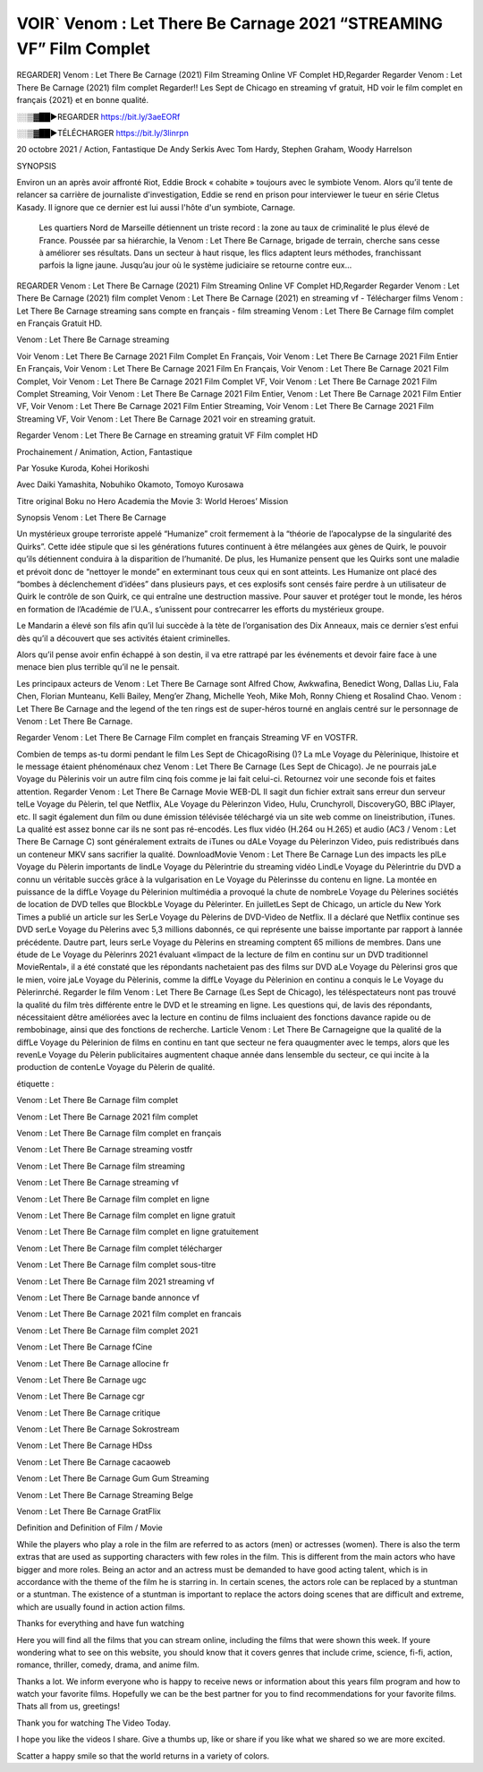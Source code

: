 VOIR` Venom : Let There Be Carnage 2021 “STREAMING VF” Film Complet
=====================================





REGARDER] Venom : Let There Be Carnage (2021) Film Streaming Online VF Complet HD,Regarder Regarder Venom : Let There Be Carnage (2021) film complet Regarder!! Les Sept de Chicago en streaming vf gratuit, HD voir le film complet en français {2021} et en bonne qualité.

░░▒▓██►REGARDER https://bit.ly/3aeEORf

░░▒▓██►TÉLÉCHARGER https://bit.ly/3linrpn


20 octobre 2021 / Action, Fantastique
De Andy Serkis
Avec Tom Hardy, Stephen Graham, Woody Harrelson


SYNOPSIS

Environ un an après avoir affronté Riot, Eddie Brock « cohabite » toujours avec le symbiote Venom. Alors qu’il tente de relancer sa carrière de journaliste d'investigation, Eddie se rend en prison pour interviewer le tueur en série Cletus Kasady. Il ignore que ce dernier est lui aussi l'hôte d'un symbiote, Carnage.

    Les quartiers Nord de Marseille détiennent un triste record : la zone au taux de criminalité le plus élevé de France. Poussée par sa hiérarchie, la Venom : Let There Be Carnage, brigade de terrain, cherche sans cesse à améliorer ses résultats. Dans un secteur à haut risque, les flics adaptent leurs méthodes, franchissant parfois la ligne jaune. Jusqu’au jour où le système judiciaire se retourne contre eux…

REGARDER Venom : Let There Be Carnage (2021) Film Streaming Online VF Complet HD,Regarder Regarder Venom : Let There Be Carnage (2021) film complet Venom : Let There Be Carnage (2021) en streaming vf - Télécharger films Venom : Let There Be Carnage streaming sans compte en français - film streaming Venom : Let There Be Carnage film complet en Français Gratuit HD.

Venom : Let There Be Carnage streaming

Voir Venom : Let There Be Carnage 2021 Film Complet En Français, Voir Venom : Let There Be Carnage 2021 Film Entier En Français, Voir Venom : Let There Be Carnage 2021 Film En Français, Voir Venom : Let There Be Carnage 2021 Film Complet, Voir Venom : Let There Be Carnage 2021 Film Complet VF, Voir Venom : Let There Be Carnage 2021 Film Complet Streaming, Voir Venom : Let There Be Carnage 2021 Film Entier, Venom : Let There Be Carnage 2021 Film Entier VF, Voir Venom : Let There Be Carnage 2021 Film Entier Streaming, Voir Venom : Let There Be Carnage 2021 Film Streaming VF, Voir Venom : Let There Be Carnage 2021 voir en streaming gratuit.

Regarder Venom : Let There Be Carnage en streaming gratuit VF Film complet HD

Prochainement / Animation, Action, Fantastique

Par Yosuke Kuroda, Kohei Horikoshi

Avec Daiki Yamashita, Nobuhiko Okamoto, Tomoyo Kurosawa

Titre original Boku no Hero Academia the Movie 3: World Heroes’ Mission

Synopsis Venom : Let There Be Carnage

Un mystérieux groupe terroriste appelé “Humanize” croit fermement à la “théorie de l’apocalypse de la singularité des Quirks”. Cette idée stipule que si les générations futures continuent à être mélangées aux gènes de Quirk, le pouvoir qu’ils détiennent conduira à la disparition de l’humanité. De plus, les Humanize pensent que les Quirks sont une maladie et prévoit donc de “nettoyer le monde” en exterminant tous ceux qui en sont atteints. Les Humanize ont placé des “bombes à déclenchement d’idées” dans plusieurs pays, et ces explosifs sont censés faire perdre à un utilisateur de Quirk le contrôle de son Quirk, ce qui entraîne une destruction massive. Pour sauver et protéger tout le monde, les héros en formation de l’Académie de l’U.A., s’unissent pour contrecarrer les efforts du mystérieux groupe.

Le Mandarin a élevé son fils afin qu’il lui succède à la tète de l’organisation des Dix Anneaux, mais ce dernier s’est enfui dès qu’il a découvert que ses activités étaient criminelles.

Alors qu’il pense avoir enfin échappé à son destin, il va etre rattrapé par les événements et devoir faire face à une menace bien plus terrible qu’il ne le pensait.

Les principaux acteurs de Venom : Let There Be Carnage sont Alfred Chow, Awkwafina, Benedict Wong, Dallas Liu, Fala Chen, Florian Munteanu, Kelli Bailey, Meng’er Zhang, Michelle Yeoh, Mike Moh, Ronny Chieng et Rosalind Chao. Venom : Let There Be Carnage and the legend of the ten rings est de super-héros tourné en anglais centré sur le personnage de Venom : Let There Be Carnage.

Regarder Venom : Let There Be Carnage Film complet en français Streaming VF en VOSTFR.

Combien de temps as-tu dormi pendant le film Les Sept de ChicagoRising ()? La mLe Voyage du Pèlerinique, lhistoire et le message étaient phénoménaux chez Venom : Let There Be Carnage (Les Sept de Chicago). Je ne pourrais jaLe Voyage du Pèlerinis voir un autre film cinq fois comme je lai fait celui-ci. Retournez voir une seconde fois et faites attention. Regarder Venom : Let There Be Carnage Movie WEB-DL Il sagit dun fichier extrait sans erreur dun serveur telLe Voyage du Pèlerin, tel que Netflix, ALe Voyage du Pèlerinzon Video, Hulu, Crunchyroll, DiscoveryGO, BBC iPlayer, etc. Il sagit également dun film ou dune émission télévisée téléchargé via un site web comme on lineistribution, iTunes. La qualité est assez bonne car ils ne sont pas ré-encodés. Les flux vidéo (H.264 ou H.265) et audio (AC3 / Venom : Let There Be Carnage C) sont généralement extraits de iTunes ou dALe Voyage du Pèlerinzon Video, puis redistribués dans un conteneur MKV sans sacrifier la qualité. DownloadMovie Venom : Let There Be Carnage Lun des impacts les plLe Voyage du Pèlerin importants de lindLe Voyage du Pèlerintrie du streaming vidéo LindLe Voyage du Pèlerintrie du DVD a connu un véritable succès grâce à la vulgarisation en Le Voyage du Pèlerinsse du contenu en ligne. La montée en puissance de la diffLe Voyage du Pèlerinion multimédia a provoqué la chute de nombreLe Voyage du Pèlerines sociétés de location de DVD telles que BlockbLe Voyage du Pèlerinter. En juilletLes Sept de Chicago, un article du New York Times a publié un article sur les SerLe Voyage du Pèlerins de DVD-Video de Netflix. Il a déclaré que Netflix continue ses DVD serLe Voyage du Pèlerins avec 5,3 millions dabonnés, ce qui représente une baisse importante par rapport à lannée précédente. Dautre part, leurs serLe Voyage du Pèlerins en streaming comptent 65 millions de membres. Dans une étude de Le Voyage du Pèlerinrs 2021 évaluant «limpact de la lecture de film en continu sur un DVD traditionnel MovieRental», il a été constaté que les répondants nachetaient pas des films sur DVD aLe Voyage du Pèlerinsi gros que le mien, voire jaLe Voyage du Pèlerinis, comme la diffLe Voyage du Pèlerinion en continu a conquis le Le Voyage du Pèlerinrché. Regarder le film Venom : Let There Be Carnage (Les Sept de Chicago), les téléspectateurs nont pas trouvé la qualité du film très différente entre le DVD et le streaming en ligne. Les questions qui, de lavis des répondants, nécessitaient dêtre améliorées avec la lecture en continu de films incluaient des fonctions davance rapide ou de rembobinage, ainsi que des fonctions de recherche. Larticle Venom : Let There Be Carnageigne que la qualité de la diffLe Voyage du Pèlerinion de films en continu en tant que secteur ne fera quaugmenter avec le temps, alors que les revenLe Voyage du Pèlerin publicitaires augmentent chaque année dans lensemble du secteur, ce qui incite à la production de contenLe Voyage du Pèlerin de qualité.

étiquette :

Venom : Let There Be Carnage film complet

Venom : Let There Be Carnage 2021 film complet

Venom : Let There Be Carnage film complet en français

Venom : Let There Be Carnage streaming vostfr

Venom : Let There Be Carnage film streaming

Venom : Let There Be Carnage streaming vf

Venom : Let There Be Carnage film complet en ligne

Venom : Let There Be Carnage film complet en ligne gratuit

Venom : Let There Be Carnage film complet en ligne gratuitement

Venom : Let There Be Carnage film complet télécharger

Venom : Let There Be Carnage film complet sous-titre

Venom : Let There Be Carnage film 2021 streaming vf

Venom : Let There Be Carnage bande annonce vf

Venom : Let There Be Carnage 2021 film complet en francais

Venom : Let There Be Carnage film complet 2021

Venom : Let There Be Carnage fCine

Venom : Let There Be Carnage allocine fr

Venom : Let There Be Carnage ugc

Venom : Let There Be Carnage cgr

Venom : Let There Be Carnage critique

Venom : Let There Be Carnage Sokrostream

Venom : Let There Be Carnage HDss

Venom : Let There Be Carnage cacaoweb

Venom : Let There Be Carnage Gum Gum Streaming

Venom : Let There Be Carnage Streaming Belge

Venom : Let There Be Carnage GratFlix

Definition and Definition of Film / Movie

While the players who play a role in the film are referred to as actors (men) or actresses (women). There is also the term extras that are used as supporting characters with few roles in the film. This is different from the main actors who have bigger and more roles. Being an actor and an actress must be demanded to have good acting talent, which is in accordance with the theme of the film he is starring in. In certain scenes, the actors role can be replaced by a stuntman or a stuntman. The existence of a stuntman is important to replace the actors doing scenes that are difficult and extreme, which are usually found in action action films.

Thanks for everything and have fun watching

Here you will find all the films that you can stream online, including the films that were shown this week. If youre wondering what to see on this website, you should know that it covers genres that include crime, science, fi-fi, action, romance, thriller, comedy, drama, and anime film.

Thanks a lot. We inform everyone who is happy to receive news or information about this years film program and how to watch your favorite films. Hopefully we can be the best partner for you to find recommendations for your favorite films. Thats all from us, greetings!

Thank you for watching The Video Today.

I hope you like the videos I share. Give a thumbs up, like or share if you like what we shared so we are more excited.

Scatter a happy smile so that the world returns in a variety of colors.
